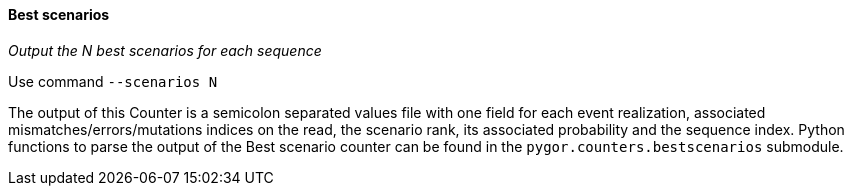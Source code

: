 [[best-scenarios]]
Best scenarios
^^^^^^^^^^^^^^

_Output the N best scenarios for each sequence_

Use command `--scenarios N`

The output of this Counter is a semicolon separated values file with one
field for each event realization, associated mismatches/errors/mutations
indices on the read, the scenario rank, its associated probability and
the sequence index.
Python functions to parse the output of the Best scenario counter can be
found in the `pygor.counters.bestscenarios` submodule.
